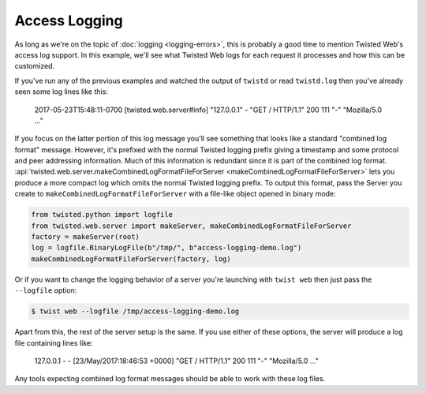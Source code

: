 Access Logging
==============

As long as we're on the topic of :doc:`logging <logging-errors>`\ , this is probably a good time to mention Twisted Web's access log support.
In this example, we'll see what Twisted Web logs for each request it processes and how this can be customized.

If you've run any of the previous examples and watched the output of ``twistd`` or read ``twistd.log`` then you've already seen some log lines like this:

  2017-05-23T15:48:11-0700 [twisted.web.server#info] "127.0.0.1" - "GET / HTTP/1.1" 200 111 "-" "Mozilla/5.0 ..."

If you focus on the latter portion of this log message you'll see something that looks like a standard "combined log format" message.
However, it's prefixed with the normal Twisted logging prefix giving a timestamp and some protocol and peer addressing information.
Much of this information is redundant since it is part of the combined log format.
:api:`twisted.web.server.makeCombinedLogFormatFileForServer <makeCombinedLogFormatFileForServer>` lets you produce a more compact log which omits the normal Twisted logging prefix.
To output this format, pass the Server you create to ``makeCombinedLogFormatFileForServer`` with a file-like object opened in binary mode:

.. code-block:: python

    from twisted.python import logfile
    from twisted.web.server import makeServer, makeCombinedLogFormatFileForServer
    factory = makeServer(root)
    log = logfile.BinaryLogFile(b"/tmp/", b"access-logging-demo.log")
    makeCombinedLogFormatFileForServer(factory, log)

Or if you want to change the logging behavior of a server you're launching with ``twist web`` then just pass the ``--logfile`` option:

.. code-block:: shell

    $ twist web --logfile /tmp/access-logging-demo.log

Apart from this, the rest of the server setup is the same.
If you use either of these options, the server will produce a log file containing lines like:

  127.0.0.1 - - [23/May/2017:18:46:53 +0000] "GET / HTTP/1.1" 200 111 "-" "Mozilla/5.0 ..."

Any tools expecting combined log format messages should be able to work with these log files.
